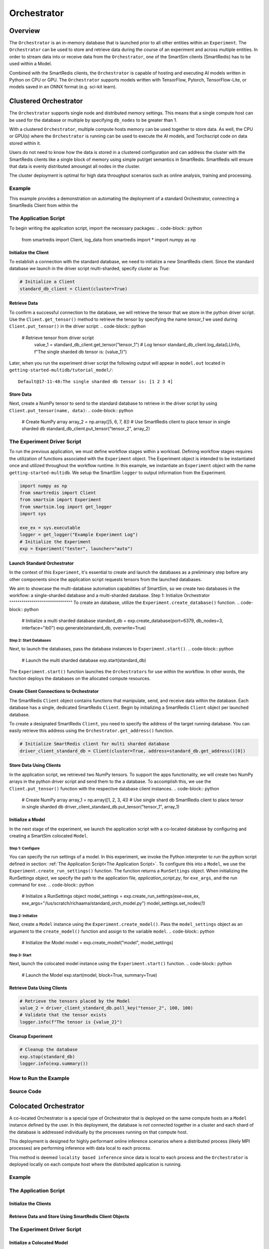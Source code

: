 ************
Orchestrator
************

========
Overview
========
The ``Orchestrator`` is an in-memory database that is launched prior to all other
entities within an ``Experiment``. The ``Orchestrator`` can be used to store and retrieve
data during the course of an experiment and across multiple entities. In order to
stream data into or receive data from the ``Orchestrator``, one of the SmartSim clients
(SmartRedis) has to be used within a Model.

.. |orchestrator| image:: images/Orchestrator.png
  :width: 700
  :alt: Alternative text

|orchestrator|

Combined with the SmartRedis clients, the ``Orchestrator`` is capable of hosting and executing
AI models written in Python on CPU or GPU. The ``Orchestrator`` supports models written with
TensorFlow, Pytorch, TensorFlow-Lite, or models saved in an ONNX format (e.g. sci-kit learn).

======================
Clustered Orchestrator
======================
The ``Orchestrator`` supports single node and distributed memory settings. This means
that a single compute host can be used for the database or multiple by specifying
``db_nodes`` to be greater than 1.

.. |cluster-orc| image:: images/clustered-orc-diagram.png
  :width: 700
  :alt: Alternative text

|cluster-orc|


With a clustered ``Orchestrator``, multiple compute hosts memory can be used together
to store data. As well, the CPU or GPU(s) where the ``Orchestrator`` is running can
be used to execute the AI models, and Torchscript code on data stored within it.

Users do not need to know how the data is stored in a clustered configuration and
can address the cluster with the SmartRedis clients like a single block of memory
using simple put/get semantics in SmartRedis. SmartRedis will ensure that data
is evenly distributed amoungst all nodes in the cluster.

The cluster deployment is optimal for high data throughput scenarios such as
online analysis, training and processing.

Example
-------
This example provides a demonstration on automating the deployment of
a standard Orchestrator, connecting a SmartRedis Client from
within the

The Application Script
----------------------

To begin writing the application script, import the necessary packages:
.. code-block:: python

  from smartredis import Client, log_data
  from smartredis import *
  import numpy as np

Initialize the Client
^^^^^^^^^^^^^^^^^^^^^
To establish a connection with the standard database,
we need to initialize a new SmartRedis client.
Since the standard database we launch in the driver script
multi-sharded, specify `cluster` as `True`:

.. code-block:: python

  # Initialize a Client
  standard_db_client = Client(cluster=True)

Retrieve Data
^^^^^^^^^^^^^
To confirm a successful connection to the database, we will retrieve the tensor
that we store in the python driver script.
Use the ``Client.get_tensor()`` method to
retrieve the tensor by specifying the name `tensor_1` we
used during ``Client.put_tensor()`` in the driver script:
.. code-block:: python

  # Retrieve tensor from driver script
    value_1 = standard_db_client.get_tensor("tensor_1")
    # Log tensor
    standard_db_client.log_data(LLInfo, f"The single sharded db tensor is: {value_1}")

Later, when you run the experiment driver script the following output will appear in ``model.out``
located in ``getting-started-multidb/tutorial_model/``::
    Default@17-11-48:The single sharded db tensor is: [1 2 3 4]

Store Data
^^^^^^^^^^
Next, create a NumPy tensor to send to the standard database to retrieve
in the driver script by using  ``Client.put_tensor(name, data)``:
.. code-block:: python

  # Create NumPy array
  array_2 = np.array([5, 6, 7, 8])
  # Use SmartRedis client to place tensor in single sharded db
  standard_db_client.put_tensor("tensor_2", array_2)

The Experiment Driver Script
----------------------------
To run the previous application, we must define workflow stages within a workload.
Defining workflow stages requires the utilization of functions associated
with the ``Experiment`` object. The Experiment object is intended to be instantiated
once and utilized throughout the workflow runtime.
In this example, we instantiate an ``Experiment`` object with the name ``getting-started-multidb``.
We setup the SmartSim ``logger`` to output information from the Experiment.

.. code-block:: python

  import numpy as np
  from smartredis import Client
  from smartsim import Experiment
  from smartsim.log import get_logger
  import sys

  exe_ex = sys.executable
  logger = get_logger("Example Experiment Log")
  # Initialize the Experiment
  exp = Experiment("tester", launcher="auto")

Launch Standard Orchestrator
^^^^^^^^^^^^^^^^^^^^^^^^^^^^
In the context of this ``Experiment``, it's essential to create and launch
the databases as a preliminary step before any other components since
the application script requests tensors from the launched databases.

We aim to showcase the multi-database automation capabilities of SmartSim, so we
create two databases in the workflow: a single-sharded database and a
multi-sharded database.
Step 1: Initialize Orchestrator
"""""""""""""""""""""""""""""""
To create an database, utilize the ``Experiment.create_database()`` function.
.. code-block:: python

  # Initialize a multi sharded database
  standard_db = exp.create_database(port=6379, db_nodes=3, interface="ib0")
  exp.generate(standard_db, overwrite=True)

Step 2: Start Databases
"""""""""""""""""""""""
Next, to launch the databases,
pass the database instances to ``Experiment.start()``.
.. code-block:: python

  # Launch the multi sharded database
  exp.start(standard_db)

The ``Experiment.start()`` function launches the ``Orchestrators`` for use within the workflow. In other words, the function
deploys the databases on the allocated compute resources.

Create Client Connections to Orchestrator
^^^^^^^^^^^^^^^^^^^^^^^^^^^^^^^^^^^^^^^^^^
The SmartRedis ``Client`` object contains functions that manipulate, send, and receive
data within the database. Each database has a single, dedicated SmartRedis ``Client``.
Begin by initializing a SmartRedis ``Client`` object per launched database.

To create a designated SmartRedis ``Client``, you need to specify the address of the target
running database. You can easily retrieve this address using the ``Orchestrator.get_address()`` function.

.. code-block:: python

  # Initialize SmartRedis client for multi sharded database
  driver_client_standard_db = Client(cluster=True, address=standard_db.get_address()[0])

Store Data Using Clients
^^^^^^^^^^^^^^^^^^^^^^^^
In the application script, we retrieved two NumPy tensors.
To support the apps functionality, we will create two
NumPy arrays in the python driver script and send them to the a database. To
accomplish this, we use the ``Client.put_tensor()`` function with the respective
database client instances.
.. code-block:: python

  # Create NumPy array
  array_1 = np.array([1, 2, 3, 4])
  # Use single shard db SmartRedis client to place tensor in single sharded db
  driver_client_standard_db.put_tensor("tensor_1", array_1)

Initialize a Model
^^^^^^^^^^^^^^^^^^
In the next stage of the experiment, we
launch the application script with a co-located database
by configuring and creating
a SmartSim colocated ``Model``.

Step 1: Configure
"""""""""""""""""
You can specify the run settings of a model.
In this experiment, we invoke the Python interpreter to run
the python script defined in section: :ref:`The Application Script<The Application Script>`.
To configure this into a ``Model``, we use the ``Experiment.create_run_settings()`` function.
The function returns a ``RunSettings`` object.
When initializing the RunSettings object,
we specify the path to the application file,
`application_script.py`, for
``exe_args``, and the run command for ``exe``.
.. code-block:: python

  # Initialize a RunSettings object
  model_settings = exp.create_run_settings(exe=exe_ex, exe_args="/lus/scratch/richaama/standard_orch_model.py")
  model_settings.set_nodes(1)

Step 2: Initialize
""""""""""""""""""
Next, create a ``Model`` instance using the ``Experiment.create_model()``.
Pass the ``model_settings`` object as an argument
to the ``create_model()`` function and assign to the variable ``model``.
.. code-block:: python

  # Initialize the Model
  model = exp.create_model("model", model_settings)

Step 3: Start
"""""""""""""
Next, launch the colocated model instance using the ``Experiment.start()`` function.
.. code-block:: python

  # Launch the Model
  exp.start(model, block=True, summary=True)

Retrieve Data Using Clients
^^^^^^^^^^^^^^^^^^^^^^^^^^^
.. code-block:: python

  # Retrieve the tensors placed by the Model
  value_2 = driver_client_standard_db.poll_key("tensor_2", 100, 100)
  # Validate that the tensor exists
  logger.info(f"The tensor is {value_2}")

Cleanup Experiment
^^^^^^^^^^^^^^^^^^
.. code-block:: python

  # Cleanup the database
  exp.stop(standard_db)
  logger.info(exp.summary())

How to Run the Example
----------------------
Source Code
-----------
.. sourcecode::
======================
Colocated Orchestrator
======================
A co-located Orchestrator is a special type of Orchestrator that is deployed on
the same compute hosts an a ``Model`` instance defined by the user. In this
deployment, the database is *not* connected together in a cluster and each
shard of the database is addressed individually by the processes running
on that compute host.

.. |colo-orc| image:: images/co-located-orc-diagram.png
  :width: 700
  :alt: Alternative text


|colo-orc|

This deployment is designed for highly performant online inference scenarios where
a distributed process (likely MPI processes) are performing inference with
data local to each process.

This method is deemed ``locality based inference`` since data is local to each
process and the ``Orchestrator`` is deployed locally on each compute host where
the distributed application is running.

Example
-------
The Application Script
----------------------
Initialize the Clients
^^^^^^^^^^^^^^^^^^^^^^
Retrieve Data and Store Using SmartRedis Client Objects
^^^^^^^^^^^^^^^^^^^^^^^^^^^^^^^^^^^^^^^^^^^^^^^^^^^^^^^
The Experiment Driver Script
----------------------------
Initialize a Colocated Model
^^^^^^^^^^^^^^^^^^^^^^^^^^^^
Step 1: Configure
"""""""""""""""""
Step 2: Initialize
""""""""""""""""""
Step 2: Colocate
""""""""""""""""
Step 3: Start
"""""""""""""
Cleanup Experiment
^^^^^^^^^^^^^^^^^^
How to Run the Example
----------------------
Source Code
-----------

======================
Multiple Orchestrators
======================

Example
-------

Source Code
-----------